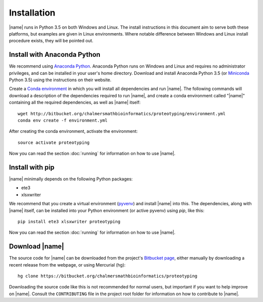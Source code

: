 Installation
============
|name| runs in Python 3.5 on both Windows and Linux. The install instructions
in this document aim to serve both these platforms, but examples are given in
Linux environments. Where notable difference between Windows and Linux install
procedure exists, they will be pointed out.


Install with Anaconda Python
****************************

.. _Anaconda Python: https://www.continuum.io/downloads
.. _Miniconda: http://conda.pydata.org/miniconda.html
.. _Conda environment: http://conda.pydata.org/docs/using/envs.html

We recommend using `Anaconda Python`_.  Anaconda Python runs on Windows and
Linux and requires no administrator privileges, and can be installed in your
user's home directory. Download and install Anaconda Python 3.5 (or
`Miniconda`_ Python 3.5) using the instructions on their website. 

Create a `Conda environment`_ in which you will install all dependencies and
run |name|. The following commands will download a description of the
dependencies required to run |name|, and create a conda environment called
"|name|" containing all the required dependencies, as well as |name| itself::

    wget http://bitbucket.org/chalmersmathbioinformatics/proteotyping/environment.yml
    conda env create -f environment.yml

After creating the conda environment, activate the environment::

    source activate proteotyping

Now you can read the section :doc:`running` for information on how to use
|name|. 


Install with pip
****************

.. _pyvenv: https://docs.python.org/3/library/venv.html 

|name| minimally depends on the following Python packages:

* ete3
* xlsxwriter

We recommend that you create a virtual environment (`pyvenv`_) and install
|name| into this. The dependencies, along with |name| itself, can be installed
into your Python environment (or active pyvenv) using `pip`, like this::

   pip install ete3 xlsxwriter proteotyping

Now you can read the section :doc:`running` for information on how to use
|name|. 


Download |name|
***************
.. _Bitbucket page: https://bitbucket.org/chalmersmathbioinformatics/proteotyping

The source code for |name| can be downloaded from the project's `Bitbucket
page`_, either manually by downloading a recent release from the webpage, or
using Mercurial (hg)::

    hg clone https://bitbucket.org/chalmersmathbioinformatics/proteotyping

Downloading the source code like this is not recommended for normal users, but
important if you want to help improve on |name|. Consult the ``CONTRIBUTING``
file in the project root folder for information on how to contribute to |name|.
